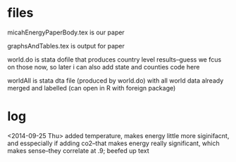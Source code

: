 * files

micahEnergyPaperBody.tex is our paper

graphsAndTables.tex is output for paper

world.do is stata dofile that produces country level results--guess we
fcus on those now, so later i can also add state and counties code here

worldAll is stata dta file (produced by world.do) with all world data already
merged and labelled (can open in R with foreign package)

* log

<2014-09-25 Thu>
added temperature, makes energy little more siginifacnt, and esspecially if
adding co2--that makes energy really significant, which makes sense--they
correlate at .9; beefed up text
